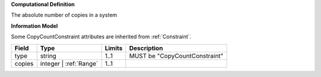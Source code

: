 **Computational Definition**

The absolute number of copies in a system

**Information Model**

Some CopyCountConstraint attributes are inherited from :ref:`Constraint`.

.. list-table::
   :class: clean-wrap
   :header-rows: 1
   :align: left
   :widths: auto

   *  - Field
      - Type
      - Limits
      - Description
   *  - type
      - string
      - 1..1
      - MUST be "CopyCountConstraint"
   *  - copies
      - integer | :ref:`Range`
      - 1..1
      - 
